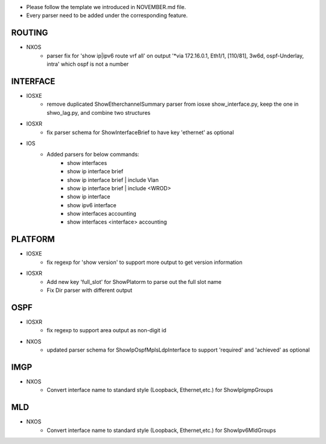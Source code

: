 * Please follow the template we introduced in NOVEMBER.md file.
* Every parser need to be added under the corresponding feature.


--------------------------------------------------------------------------------
                                ROUTING
--------------------------------------------------------------------------------

* NXOS
    * parser fix for 'show ip|ipv6 route vrf all' on output 
      '*via 172.16.0.1, Eth1/1, [110/81], 3w6d, ospf-Underlay, intra'
      which ospf is not a number

--------------------------------------------------------------------------------
                                INTERFACE
--------------------------------------------------------------------------------
* IOSXE
    * remove duplicated ShowEtherchannelSummary parser from 
      iosxe show_interface.py, keep the one in shwo_lag.py, and combine two structures

* IOSXR
    * fix parser schema for ShowInterfaceBrief to have key 'ethernet' as optional

* IOS
    * Added parsers for below commands:
        * show interfaces
        * show ip interface brief
        * show ip interface brief | include Vlan
        * show ip interface brief | include <WROD>
        * show ip interface
        * show ipv6 interface
        * show interfaces accounting
        * show interfaces <interface> accounting

--------------------------------------------------------------------------------
                                PLATFORM
--------------------------------------------------------------------------------
* IOSXE
    * fix regexp for 'show version' to support more output to get version information

* IOSXR
    * Add new key 'full_slot' for ShowPlatorm to parse out the full slot name
    * Fix Dir parser with different output

--------------------------------------------------------------------------------
                                OSPF
--------------------------------------------------------------------------------
* IOSXR
    * fix regexp to support area output as non-digit id

* NXOS
    * updated parser schema for ShowIpOspfMplsLdpInterface to
      support 'required' and 'achieved' as optional

--------------------------------------------------------------------------------
                                IMGP
--------------------------------------------------------------------------------
* NXOS
    * Convert interface name to standard style (Loopback, Ethernet,etc.) for 
      ShowIpIgmpGroups

--------------------------------------------------------------------------------
                                MLD
--------------------------------------------------------------------------------
* NXOS
    * Convert interface name to standard style (Loopback, Ethernet,etc.) for 
      ShowIpv6MldGroups
